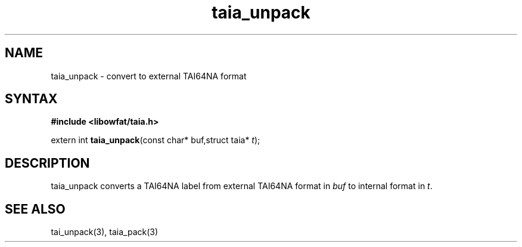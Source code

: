 .TH taia_unpack 3
.SH NAME
taia_unpack \- convert to external TAI64NA format
.SH SYNTAX
.B #include <libowfat/taia.h>

extern int \fBtaia_unpack\fP(const char* buf,struct taia* \fIt\fR);
.SH DESCRIPTION
taia_unpack converts a TAI64NA label from external TAI64NA format in
\fIbuf\fR to internal format in \fIt\fR.
.SH "SEE ALSO"
tai_unpack(3), taia_pack(3)
